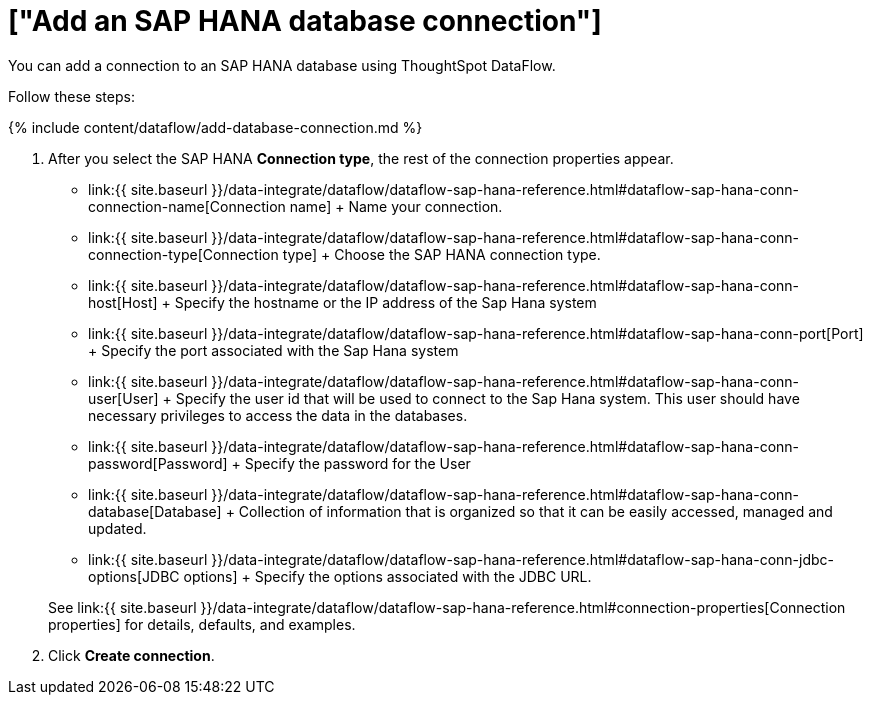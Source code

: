 = ["Add an SAP HANA database connection"]
:last_updated: 7/7/2020
:permalink: /:collection/:path.html
:sidebar: mydoc_sidebar
:toc: true

You can add a connection to an SAP HANA database using ThoughtSpot DataFlow.

Follow these steps:

{% include content/dataflow/add-database-connection.md %}

. After you select the SAP HANA *Connection type*, the rest of the connection properties appear.
 ** link:{{ site.baseurl }}/data-integrate/dataflow/dataflow-sap-hana-reference.html#dataflow-sap-hana-conn-connection-name[Connection name] + Name your connection.
 ** link:{{ site.baseurl }}/data-integrate/dataflow/dataflow-sap-hana-reference.html#dataflow-sap-hana-conn-connection-type[Connection type] + Choose the SAP HANA connection type.
 ** link:{{ site.baseurl }}/data-integrate/dataflow/dataflow-sap-hana-reference.html#dataflow-sap-hana-conn-host[Host] + Specify the hostname or the IP address of the Sap Hana system
 ** link:{{ site.baseurl }}/data-integrate/dataflow/dataflow-sap-hana-reference.html#dataflow-sap-hana-conn-port[Port] + Specify the port associated with the Sap Hana system
 ** link:{{ site.baseurl }}/data-integrate/dataflow/dataflow-sap-hana-reference.html#dataflow-sap-hana-conn-user[User] + Specify the user id that will be used to connect to the Sap Hana system.
This user should have necessary privileges to access the data in the databases.
 ** link:{{ site.baseurl }}/data-integrate/dataflow/dataflow-sap-hana-reference.html#dataflow-sap-hana-conn-password[Password] + Specify the password for the User
 ** link:{{ site.baseurl }}/data-integrate/dataflow/dataflow-sap-hana-reference.html#dataflow-sap-hana-conn-database[Database] + Collection of information that is organized so that it can be easily accessed, managed and updated.
 ** link:{{ site.baseurl }}/data-integrate/dataflow/dataflow-sap-hana-reference.html#dataflow-sap-hana-conn-jdbc-options[JDBC options] + Specify the options associated with the JDBC URL.

+
See link:{{ site.baseurl }}/data-integrate/dataflow/dataflow-sap-hana-reference.html#connection-properties[Connection properties] for details, defaults, and examples.
. Click *Create connection*.
